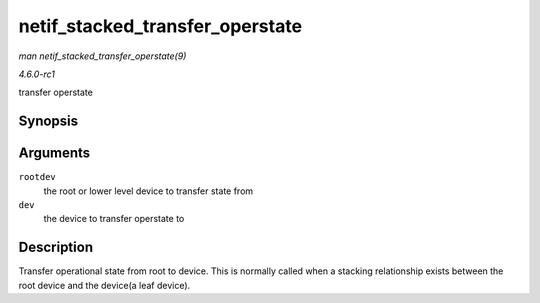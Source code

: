 
.. _API-netif-stacked-transfer-operstate:

================================
netif_stacked_transfer_operstate
================================

*man netif_stacked_transfer_operstate(9)*

*4.6.0-rc1*

transfer operstate


Synopsis
========

.. c:function:: void netif_stacked_transfer_operstate( const struct net_device * rootdev, struct net_device * dev )

Arguments
=========

``rootdev``
    the root or lower level device to transfer state from

``dev``
    the device to transfer operstate to


Description
===========

Transfer operational state from root to device. This is normally called when a stacking relationship exists between the root device and the device(a leaf device).
